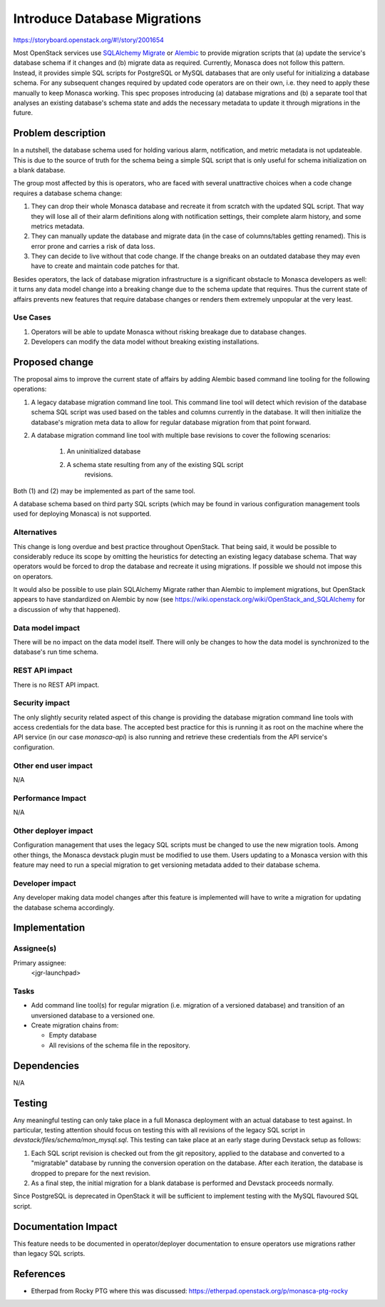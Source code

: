 ..
 This work is licensed under a Creative Commons Attribution 3.0 Unported
 License.

 http://creativecommons.org/licenses/by/3.0/legalcode

=============================
Introduce Database Migrations
=============================

https://storyboard.openstack.org/#!/story/2001654

Most OpenStack services use `SQLAlchemy Migrate
<https://sqlalchemy-migrate.readthedocs.io/en/latest/>`_ or `Alembic
<http://www.alembic.io/>`_ to provide migration scripts that (a) update the
service's database schema if it changes and (b) migrate data as required.
Currently, Monasca does not follow this pattern. Instead, it provides simple
SQL scripts for PostgreSQL or MySQL databases that are only useful for
initializing a database schema. For any subsequent changes required by updated
code operators are on their own, i.e. they need to apply these manually to keep
Monasca working. This spec proposes introducing (a) database migrations and (b)
a separate tool that analyses an existing database's schema state and adds the
necessary metadata to update it through migrations in the future.


Problem description
===================

In a nutshell, the database schema used for holding various alarm,
notification, and metric metadata is not updateable. This is due to the source
of truth for the schema being a simple SQL script that is only useful for
schema initialization on a blank database.

The group most affected by this is operators, who are faced with several
unattractive choices when a code change requires a database schema change:

#. They can drop their whole Monasca database and recreate it from scratch with
   the updated SQL script. That way they will lose all of their alarm
   definitions along with notification settings, their complete alarm history,
   and some metrics metadata.

#. They can manually update the database and migrate data (in the case of
   columns/tables getting renamed). This is error prone and carries a risk of
   data loss.

#. They can decide to live without that code change. If the change breaks on an
   outdated database they may even have to create and maintain code patches for
   that.

Besides operators, the lack of database migration infrastructure is a
significant obstacle to Monasca developers as well: it turns any data model
change into a breaking change due to the schema update that requires. Thus the
current state of affairs prevents new features that require database
changes or renders them extremely unpopular at the very least.

Use Cases
---------

#. Operators will be able to update Monasca without risking breakage due to
   database changes.

#. Developers can modify the data model without breaking existing
   installations.

Proposed change
===============

The proposal aims to improve the current state of affairs by adding Alembic
based command line tooling for the following operations:

#. A legacy database migration command line tool. This command line tool will
   detect which revision of the database schema SQL script was used based on
   the tables and columns currently in the database. It will then initialize
   the database's migration meta data to allow for regular database migration
   from that point forward.

#. A database migration command line tool with multiple base revisions to
   cover the following scenarios:

     #. An uninitialized database
     #. A schema state resulting from any of the existing SQL script
         revisions.

Both (1) and (2) may be implemented as part of the same tool.

A database schema based on third party SQL scripts (which may be found in
various configuration management tools used for deploying Monasca) is not
supported.

Alternatives
------------

This change is long overdue and best practice throughout OpenStack. That being
said, it would be possible to considerably reduce its scope by omitting the
heuristics for detecting an existing legacy database schema. That way operators
would be forced to drop the database and recreate it using migrations. If
possible we should not impose this on operators.

It would also be possible to use plain SQLAlchemy Migrate rather than Alembic
to implement migrations, but OpenStack appears to have standardized on Alembic
by now (see https://wiki.openstack.org/wiki/OpenStack_and_SQLAlchemy for a
discussion of why that happened).

Data model impact
-----------------

There will be no impact on the data model itself. There will only be changes to
how the data model is synchronized to the database's run time schema.

REST API impact
---------------

There is no REST API impact.

Security impact
---------------

The only slightly security related aspect of this change is providing the
database migration command line tools with access credentials for the data
base. The accepted best practice for this is running it as root on the machine
where the API service (in our case `monasca-api`) is also running and retrieve
these credentials from the API service's configuration.

Other end user impact
---------------------

N/A

Performance Impact
------------------

N/A

Other deployer impact
---------------------

Configuration management that uses the legacy SQL scripts must be changed to
use the new migration tools. Among other things, the Monasca devstack plugin
must be modified to use them. Users updating to a Monasca version with this
feature may need to run a special migration to get versioning metadata added to
their database schema.

Developer impact
----------------

Any developer making data model changes after this feature is implemented will
have to write a migration for updating the database schema accordingly.

Implementation
==============

Assignee(s)
-----------

Primary assignee:
  <jgr-launchpad>

Tasks
-----

* Add command line tool(s) for regular migration (i.e. migration of a versioned
  database) and transition of an unversioned database to a versioned one.

* Create migration chains from:

  * Empty database

  * All revisions of the schema file in the repository.

Dependencies
============

N/A

Testing
=======

Any meaningful testing can only take place in a full Monasca deployment with an
actual database to test against. In particular, testing attention should focus
on testing this with all revisions of the legacy SQL script in
`devstack/files/schema/mon_mysql.sql`. This testing can take place at an early
stage during Devstack setup as follows:

#. Each SQL script revision is checked out from the git repository, applied to
   the database and converted to a "migratable" database by running the
   conversion operation on the database. After each iteration, the database is
   dropped to prepare for the next revision.
#. As a final step, the initial migration for a blank database is performed and
   Devstack proceeds normally.

Since PostgreSQL is deprecated in OpenStack it will be sufficient to implement
testing with the MySQL flavoured SQL script.

Documentation Impact
====================

This feature needs to be documented in operator/deployer documentation to
ensure operators use migrations rather than legacy SQL scripts.

References
==========

* Etherpad from Rocky PTG where this was discussed:
  https://etherpad.openstack.org/p/monasca-ptg-rocky
